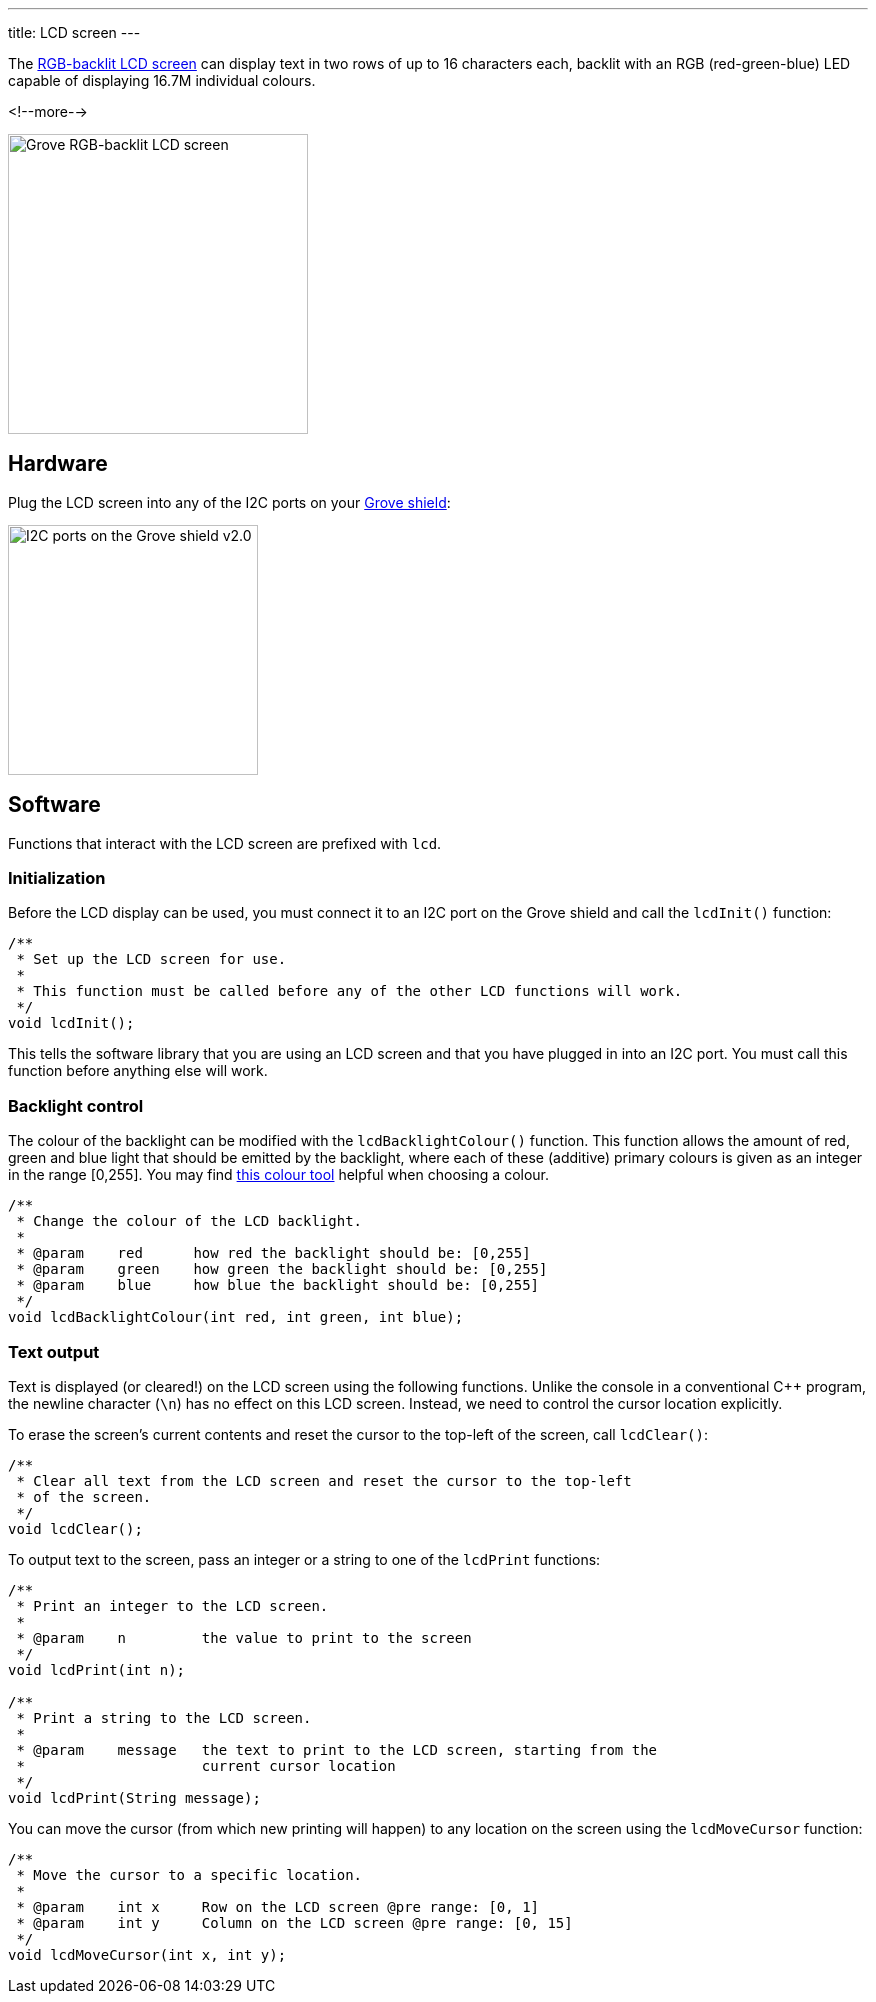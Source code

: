 ---
title: LCD screen
---

The
http://wiki.seeedstudio.com/Grove-LCD_RGB_Backlight[RGB-backlit LCD screen]
can display text in two rows of up to 16 characters each,
backlit with an RGB (red-green-blue) LED capable of displaying
16.7M individual colours.

<!--more-->

image::../lcd-screen.jpeg[Grove RGB-backlit LCD screen, width=300]


== Hardware

Plug the LCD screen into any of the I2C ports on your
https://www.seeedstudio.com/Base-Shield-V2-p-1378.html[Grove shield]:

image::../shield-i2c.png[I2C ports on the Grove shield v2.0, height=250]


== Software

Functions that interact with the LCD screen are prefixed with `lcd`.


=== Initialization

Before the LCD display can be used, you must connect it to an I2C port on the
Grove shield and call the `lcdInit()` function:

[source, language=C++]
----
/**
 * Set up the LCD screen for use.
 *
 * This function must be called before any of the other LCD functions will work.
 */
void lcdInit();
----

This tells the software library that you are using an LCD screen and that you
have plugged in into an I2C port.
You must call this function before anything else will work.


=== Backlight control

The colour of the backlight can be modified with the `lcdBacklightColour()`
function.
This function allows the amount of red, green and blue light that should be
emitted by the backlight, where each of these (additive) primary colours is
given as an integer in the range [0,255].
You may find
https://www.w3schools.com/colors/colors_rgb.asp[this colour tool]
helpful when choosing a colour.

[source, language=C++]
----
/**
 * Change the colour of the LCD backlight.
 *
 * @param    red      how red the backlight should be: [0,255]
 * @param    green    how green the backlight should be: [0,255]
 * @param    blue     how blue the backlight should be: [0,255]
 */
void lcdBacklightColour(int red, int green, int blue);
----


=== Text output

Text is displayed (or cleared!) on the LCD screen using the following functions.
Unlike the console in a conventional {cpp} program, the newline character
(`\n`) has no effect on this LCD screen.
Instead, we need to control the cursor location explicitly.

To erase the screen's current contents and reset the cursor to the top-left
of the screen, call `lcdClear()`:

[source, language=C++]
----
/**
 * Clear all text from the LCD screen and reset the cursor to the top-left
 * of the screen.
 */
void lcdClear();
----

To output text to the screen, pass an integer or a string to one of the
`lcdPrint` functions:

[source, language=C++]
----
/**
 * Print an integer to the LCD screen.
 *
 * @param    n         the value to print to the screen
 */
void lcdPrint(int n);

/**
 * Print a string to the LCD screen.
 *
 * @param    message   the text to print to the LCD screen, starting from the
 *                     current cursor location
 */
void lcdPrint(String message);
----

You can move the cursor (from which new printing will happen) to any location
on the screen using the `lcdMoveCursor` function:

[source, language=C++]
----
/**
 * Move the cursor to a specific location.
 *
 * @param    int x     Row on the LCD screen @pre range: [0, 1]
 * @param    int y     Column on the LCD screen @pre range: [0, 15]
 */
void lcdMoveCursor(int x, int y);
----
